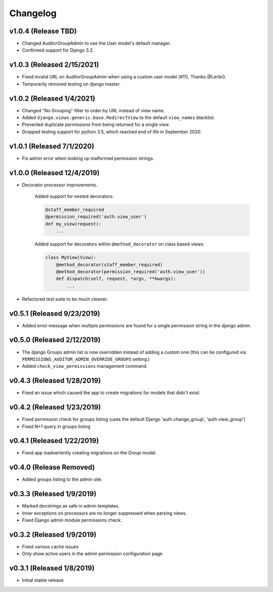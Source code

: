 Changelog
=========

v1.0.4 (Release TBD)
--------------------

- Changed AuditorGroupAdmin to use the User model's default manager.
- Confirmed support for Django 3.2.


v1.0.3 (Released 2/15/2021)
---------------------------

- Fixed invalid URL on AuditorGroupAdmin when using a custom user model (#11). Thanks @LerikG.
- Temporarily removed testing on django master.


v1.0.2 (Released 1/4/2021)
--------------------------

- Changed "No Grouping" filter to order by URL instead of view name.
- Added ``django.views.generic.base.RedirectView`` to the default ``view_names`` blacklist.
- Prevented duplicate permissions from being returned for a single view.
- Dropped testing support for python 3.5, which reached end of life in September 2020.


v1.0.1 (Released 7/1/2020)
--------------------------

- Fix admin error when looking up malformed permission strings.


v1.0.0 (Released 12/4/2019)
---------------------------

- Decorator processor improvements.

    Added support for nested decorators:

    .. code-block:: python

        @staff_member_required
        @permission_required('auth.view_user')
        def my_view(request):
            ...

    Added support for decorators within ``@method_decorator`` on class based views:

    .. code-block:: python

        class MyView(View):
            @method_decorator(staff_member_required)
            @method_decorator(permission_required('auth.view_user'))
            def dispatch(self, request, *args, **kwargs):
                ...

- Refactored test suite to be much cleaner.


v0.5.1 (Released 9/23/2019)
---------------------------

- Added error message when multiple permissions are found for a single permission string in the django admin.


v0.5.0 (Released 2/12/2019)
---------------------------

- The django Groups admin list is now overridden instead of adding a custom one (this can be configured via ``PERMISSIONS_AUDITOR_ADMIN_OVERRIDE_GROUPS`` setting.)
- Added ``check_view_permissions`` management command.


v0.4.3 (Released 1/28/2019)
---------------------------

- Fixed an issue which caused the app to create migrations for models that didn't exist.


v0.4.2 (Released 1/23/2019)
---------------------------

- Fixed permission check for groups listing (uses the default Django 'auth.change_group', 'auth.view_group')
- Fixed N+1 query in groups listing


v0.4.1 (Released 1/22/2019)
---------------------------

- Fixed app inadvertently creating migrations on the `Group` model.


v0.4.0 (Release Removed)
---------------------------

- Added groups listing to the admin site.


v0.3.3 (Released 1/9/2019)
--------------------------

- Marked docstrings as safe in admin templates.
- Inner exceptions on processors are no longer suppressed when parsing views.
- Fixed Django admin module permissions check.


v0.3.2 (Released 1/9/2019)
--------------------------

- Fixed various cache issues
- Only show active users in the admin permission configuration page


v0.3.1 (Released 1/8/2019)
--------------------------

- Initial stable release

